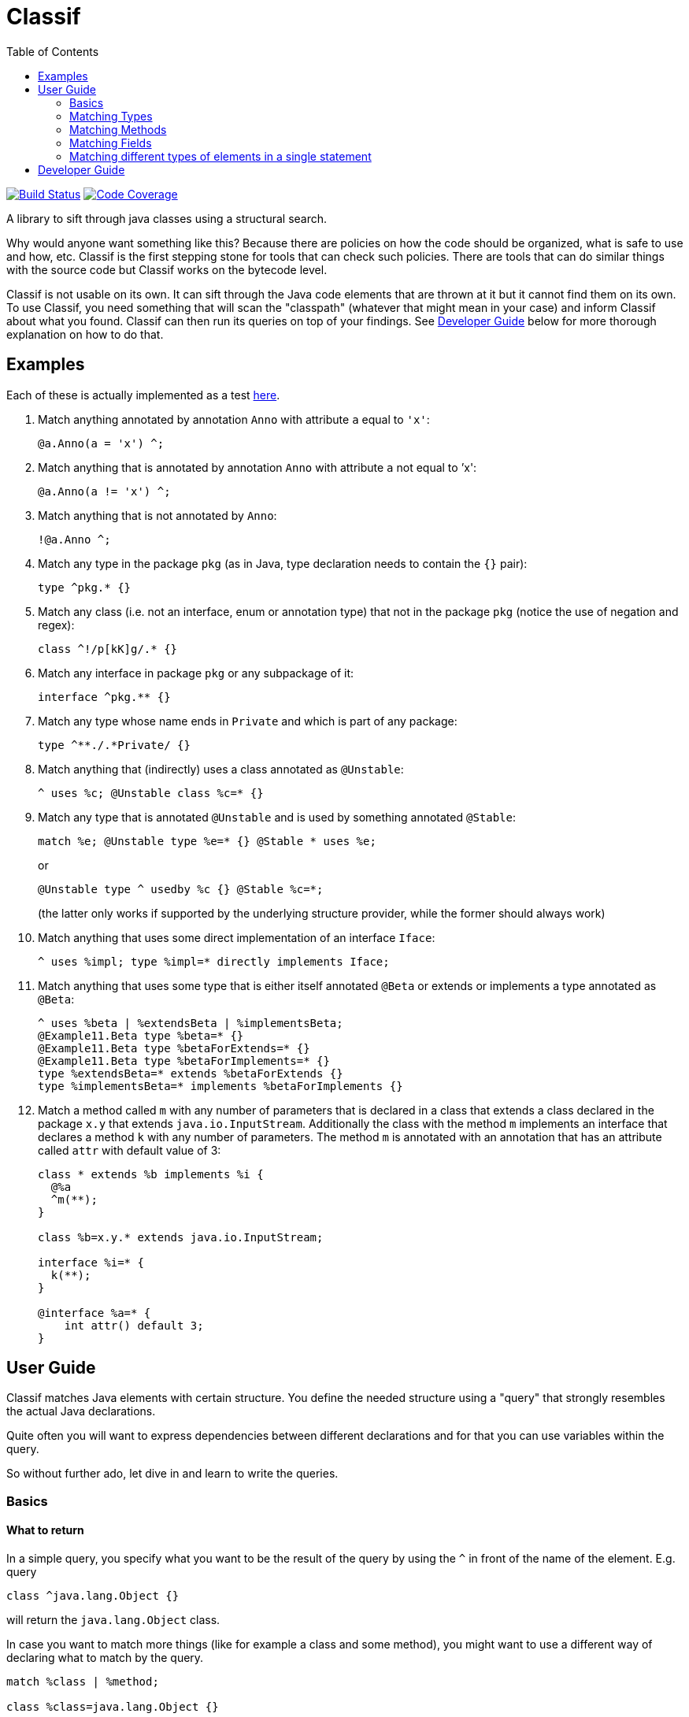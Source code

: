 = Classif
:toc:

image:https://travis-ci.org/revapi/classif.svg?branch=master[Build Status,link=https://travis-ci.org/revapi/classif]
image:http://codecov.io/github/revapi/classif/coverage.svg?branch=master[Code Coverage,link=https://codecov.io/github/revapi/classif?branch=master]

A library to sift through java classes using a structural search.

Why would anyone want something like this? Because there are policies on how the code should be organized, what is safe
to use and how, etc. Classif is the first stepping stone for tools that can check such policies. There are tools that
can do similar things with the source code but Classif works on the bytecode level.

Classif is not usable on its own. It can sift through the Java code elements that are thrown at it but it cannot find
them on its own. To use Classif, you need something that will scan the "classpath" (whatever that might mean in your
case) and inform Classif about what you found. Classif can then run its queries on top of your findings. See
<<Developer Guide>> below for more thorough explanation on how to do that.

== Examples

Each of these is actually implemented as a test
link:classif-dsl/src/test/java/org/revapi/classif/readme/ExamplesTest.java[here].

. Match anything annotated by annotation `Anno` with attribute `a` equal to `'x'`:
+
```
@a.Anno(a = 'x') ^;
```

. Match anything that is annotated by annotation `Anno` with attribute `a` not equal to `'x':
+
```
@a.Anno(a != 'x') ^;
```

. Match anything that is not annotated by `Anno`:
+
```
!@a.Anno ^;
```

. Match any type in the package `pkg` (as in Java, type declaration needs to contain the `{}` pair):
+
```
type ^pkg.* {}
```

. Match any class (i.e. not an interface, enum or annotation type) that not in the package `pkg` (notice the use of
negation and regex):
+
```
class ^!/p[kK]g/.* {}
```

. Match any interface in package `pkg` or any subpackage of it:
+
```
interface ^pkg.** {}
```

. Match any type whose name ends in `Private` and which is part of any package:
+
```
type ^**./.*Private/ {}
```

. Match anything that (indirectly) uses a class annotated as `@Unstable`:
+
```
^ uses %c; @Unstable class %c=* {}
```

. Match any type that is annotated `@Unstable` and is used by something annotated `@Stable`:
+
```
match %e; @Unstable type %e=* {} @Stable * uses %e;
```
+
or
+
```
@Unstable type ^ usedby %c {} @Stable %c=*;
```
(the latter only works if supported by the underlying structure provider, while the former should always work)

. Match anything that uses some direct implementation of an interface `Iface`:
+
```
^ uses %impl; type %impl=* directly implements Iface;
```

. Match anything that uses some type that is either itself annotated `@Beta` or extends or implements a type
annotated as `@Beta`:
+
```
^ uses %beta | %extendsBeta | %implementsBeta;
@Example11.Beta type %beta=* {}
@Example11.Beta type %betaForExtends=* {}
@Example11.Beta type %betaForImplements=* {}
type %extendsBeta=* extends %betaForExtends {}
type %implementsBeta=* implements %betaForImplements {}
```

. Match a method called `m` with any number of parameters that is declared in a class that extends a class declared in the
package `x.y` that extends `java.io.InputStream`. Additionally the class with the method `m` implements an interface
that declares a method `k` with any number of parameters. The method `m` is annotated with an annotation that has
an attribute called `attr` with default value of 3:
+
```
class * extends %b implements %i {
  @%a
  ^m(**);
}

class %b=x.y.* extends java.io.InputStream;

interface %i=* {
  k(**);
}

@interface %a=* {
    int attr() default 3;
}
```

== User Guide

Classif matches Java elements with certain structure. You define the needed structure using a "query" that strongly
resembles the actual Java declarations.

Quite often you will want to express dependencies between different declarations and for that you can use variables
within the query.

So without further ado, let dive in and learn to write the queries.

=== Basics

==== What to return

In a simple query, you specify what you want to be the result of the query by using the `^` in front of the name of the
element. E.g. query

```
class ^java.lang.Object {}
```

will return the `java.lang.Object` class.

In case you want to match more things (like for example a class and some method), you might want to use a different way
of declaring what to match by the query.

```
match %class | %method;

class %class=java.lang.Object {}

type * {
  %method=/_.*/(**);
}
```

Whoa, that's a bit of a mouthful. But what can be seen there is that you can declare variables that match certain
elements in the query (in the example above the `%class` and `%method` are variables "assigned" to the matching
elements) and use them in the `match` statement (which needs to be the first statement in the query).

Btw. the above example will match the `java.lang.Object` class and any method with name beginning with and underscore
that has any number of parameters and is present in any type (regardless of whether it is a class, interface, enum,
etc).

==== What's not specified is not matched

This is the general principle. You can match different elements by visibility, annotation presence, contents, usage,
etc.

For example:

```
public class * {}
```

will match all public classes (but not interfaces, enums or annotation types), while

```
class * {}
```

will match the classes regardless of their visibility - all private, package private, protected and public classes will
be matched.

=== Matching Types

==== Matching by modifiers

If you want to constrain the matched types by their visibility, you can do so by using one of the `public`, `protected`,
`private` or Classif's own `packageprivate` qualifiers. The `packageprivate` modifier is required to distinguish
between "any visibility", which in Classif is expressed by the lack of any visibility modifier, and "package private
visibility" which is what Java assumes when there is on other visibility modifier.

There are also other modifiers supported on the types: `static`, `final`, `abstract` and `strictfp`, each as understood
by your favorite Java compiler..

Some examples:

```
public final type **./.*Impl/ {}
```

matches all final types in any package whose names end with "Impl".

```
packageprivate enum * {}
```

matches all package private enums.

[TIP]
--
As mentioned above, to return anything from a query, you need to use the `^` operator in front of the name of
the returned element or the `match` statement mentioning the named elements. So to *return* all the package private
enums, you'd write:

```
packageprivate enum ^* {}
```

--

In addition to specifying single modifiers, you can also "or" multiple together like so:

```
public|protected final static class * {}
```

will match all public or protected static final classes.

Finally, you can also negate the modifiers:

```
!public static !final class * {}
```

matches all classes that are static, not final and not public.

```
!public|static type * {}
```

matches all types that are either not public or static.

==== Matching by annotations

You can match not only by annotation presence on an element, but also by basic checks on the attribute values.

Specifying an annotation again resembles the declarations in the Java source code.

NOTE: Classif doesn't assume anything about the annotation retention. If the calling code is able to supply also
annotations with the source retention, they will be considered. If on the other hand the calling code obtains the
declarations from the compiled bytecode, the annotation with the source retention wil not be available and therefore
not considered.

Basic example:

```
@javax.persistence.Entity
public class * {}
```

will return all public classes annotated as JPA entities.

To find something that is not annotated by some annotation you can write:

```
!@javax.persistence.Entity
@com.acme.MyAnno
type * {}
```

which will find all types that are not annotated by the `javax.persistence.Entity` annotation but are annotated by the
`com.acme.MyAnno` annotation.

To match by annotation attributes, you can write something like this:

```
@javax.persistence.Entity(name != "")
class * {}
```

which will match all JPA entities with an explicitly assigned name (this stems from the fact that the `name` attribute
of the `Entity` annotation happens to have an empty string as its default value).

Notice that you can use more than just assignment when matching the attribute values. The allowed operators are:
`=`, `!=`, `>`, `>=`, `<` or `+<=+`. Obviously the less/greater operators only make sense on the numeric attribute values.

When it comes to specifying the value of an attribute to match, there is again a couple of options. You can either
specify the value as in the source code, e.g.

```
@MyAnnotation(stringAttribute = "val", intAttribute > 3, typeAttribute != java.lang.Object.class, enumAttribute = MyEnum.VALUE, arrayAttribute = {1, 2}, annotationAttribute = @MyOtherAnnotation(attribute = 42)) class * {}
```

or you can try using regular expressions for matching strings:

```
@javax.persistence.Entity(name != /.*Private/) class * {}
```

which will match all JPA entity classes with an explicit name attribute which doesn't end with "Private".

additionally, you can specify that you don't actually care about the value using `*`.

Finally, you can check whether an annotation attribute has a value different from its default value like so:

```
@javax.persistence.Entity(name != default) class * {}
```

This will match all JPA entity classes with an explicit name. Note that this is essentially the same as our first
example above with the only difference being that you don't have to know the default value.

The annotation attributes also support globbing. I.e. you can put a wildcard in place of a single or many attributes.

```
@com.acme.Acme(*) type * {}
```

will match any type annotated with the `@com.acme.Acme` annotation with a single attribute specified.

```
@com.acme.Acme(**) type * {}
```

will match any annotated with the `@com.acme.Acme` annotation with zero or more attributes of any name with any value.

Values can be replaced by a `*`, too, meaning, somewhat obviously, "any value". If you happen to match an array value,
like for example:

```
@java.lang.annotation.Target(value = {java.lang.annotation.ElementType.TYPE, **}) @interface * {}
```

you can use globbing of the values as well, as you probably have guessed from the provided example. The example will
match any annotation type that is itself annotated with the `@java.lang.annotation.Target` annotation with the value
attribute having the `TYPE` as the first element in its values, followed by zero or more other element types. Requiring
the `TYPE` to be the first in the array is somewhat restrictive, so you could update it to read
`{**, java.lang.annotation.ElementType.TYPE, **}` which would make the query match with `TYPE` on any position in the
array.

==== Matching by names

In the above examples we were mostly using `+*+` in place of a type name. That is one of the special symbols supported by
Classif. A single `+*+` stands for "any type in any package". Sometimes though we need to be more specific. That's why
Classif also supports full featured globbing of the fully qualified type names.

The single `+*+` is a special case put in place for convenience. In a normal case the fully qualified type names are
globbed similarly to Ant path expressions.

* `+*+` stands for single part of the hierarchical name
* `+**+` stands for any number of parts (0 to many) of the hierarchical name
* a sequence of characters stands for the single part of the hierarchical name with the same name
* the parts of the hierarchical name are separated by `.`
* instead of a sequence of characters, one can also use a regex enclosed in a pair of `/`.

Ok, that's a little bit dense so let's explore it on a couple of examples. Let's suppose we want to match the type with
the fully qualified name `com.acme.util.StringUtils`. Here is a couple of ways how to do it using the above described
globbing features:

`com.acme.util.StringUtils`::
The simplest thing to do is to simply write down all parts of the hierarchical fully qualified name in full.

`+com.*.util.*+`::
In here we're matching the `acme` and `StringUtils` parts of the name using a `+*+`. This expression would of course
match any other class in any package with 3 hierarchical name parts first of which would be `com` and the third one
`util` with the middle being anything. This expression would not match `com.util.Clazz` though because it has too few
parts of the name as well as it would not match `com.acme.util.internal.Misc` because that has too many parts of the
fully qualified name.

`+**.StringUtils+`::
This expression will match a class called `StringUtils` located in any package no matter how deep the hierarchy of the
package name. Contrast that to `+*.StringUtils+` which would only match the class `StringUtils` in packages with a single
part (i.e. the package name without any dots in them). Also notice that the `+**+` doesn't match just the packages. It
merely matches parts of the hierarchical name, so if the class `StringUtils` was an inner class of another class (of any
name, in this concrete example) it would be matched also.

`+com.**.StringUtils+`::
Similar to the above example but showing that you can put the `+**+` wildcard in any place of the hierarchical name.

`+**./.*Utils/+`::
In this example we're using a regular expression `+.*Utils+` to match the class name and the `+**+` wildcard to match
a package of any depth.
+
NOTE: The regular expression always matches only a single part of the hierarchical name.

The whole name can further be negated:

```
type !java.lang.** {}
```

would return all types that are not from the java.lang package or any of its sub-packages.

==== Matching by type parameters

Types can of course be parameterized. To match types by their type parameters, Classif has you covered, of course.

NOTE: Classif conflates wildcards and type variables into a single concept referred to simply as `?`. This is because with
Classif it is not possible to reference the type variables in the later declarations. This may change in the future.

Let's go through some examples of why conflating the wildcards and type variables is kinda ok for a tool like Classif
and also to explain how to use the matching by type parameters.

```
type * extends java.util.Collection<java.io.Serializable> {}
```

This simple example will match any type with any name that extends `Collection<Serializable>`. The type may or may not
be parameterized itself (we don't declare any requirements on the type variables so they're not considered in
the match).

The above declaration will match types like:

```java
// imports ommitted
public interface SerializableCol extends Collection<Serializable> {
  //...
}
```

but will NOT match:

```java
public interface StringCol extends Collection<String> {
  // ...
}
```

That's because we're matching for a concrete type parameter and we're not checking any of its qualities. So for Classif,
`Collection<Serializable>` is just different from `Collection<String>` (as is for Java compiler, too, actually).

Another example:

```
type *<? extends java.io.Serializable> {}
```

This will match any type with a single type parameter that extends `Serializable` (notice that we don't specify any
"name" of the type pamareter, we just use `?`).

This will match types declared like this for example:

```java
public class Serializator<T extends java.io.Serializable> {
  // ...
}
```

But it will NOT match a type declared like this (however such declaration is silly):

```java
public class StringSerializator<T extends java.lang.String> extends Serializator<T> {
  // ...
}
```

because the type variable bounds do not match (even though `String` implements `Serializable`). To match both
`Serializator` and `StringSerializator` (and any other type like them), you'd need to write:

```
type ^*<? extends %s|%es> {}

type %s=java.io.Serializable {}
type %es=* extends java.io.Serializable {}
```

Now if you for example wanted to match all types with a single type parameter no matter their type or anything, you can
use Classif globbing:

```
type ^* extends java.util.Collection<*> {}
```

This will match any type that extends `Collection` and it doesn't matter if the type parameter of the collection is a
concrete type or a type variable.

You can also use globbing for saying "I don't care about type parameters":

```
type ^*<**, ? extends *[], **> {}
```

This says, "find me all types that for some silly reasons require their type parameters to be arrays (of any type)".
The `**` before and after are saying that any other type parameters (if any at all) may precede or succeed
the array-requiring type parameter.


==== Matching by contents

Often you will want to match a type by its "contents". I.e. what fields and methods are declared in it. Taking
inspiration from the regular Java syntax, Classif can express such requirements like this:

```
public type **./.*Util/ {
  public <init>(**) {}
}
```

This would match any class ending in "Util" in any package that happens to have a public constructor with any number
of arguments (0 or more). This is usually considered a code smell because utility classes usually only contain static
helper methods and therefore should not usually be instantiated.

NOTE: As explained further down, Classif uses `<init>` to refer to a constructor so that it can match it without having
to know the name of the enclosing class.

==== Matching by usage

If the type structure provider connected to Classif supports it (by default, Classif doesn't provide any), the queries
can also match types by their usage in other classes/methods/fields declarations (not in the code of the methods).

For example, to find all types used in declarations of another type, you could write:

```
type ^* directly usedby %field | %method {}

class MyClass {
  %field=*;
  %method=*(**);
}

```

If you haven't specified the `directly` before `usedby` the search for usages would be recursive.

A more useful example of this could be:

```
match %type | %method | %field;

@Stable type %type=* uses %unstable {}

@Stable type * {
  public %method=*(**) uses %unstable;
}

@Stable type * {
  public %field=* uses %unstable;
}

@Unstable public|protected type * {}
```

If we had `@Stable` and `@Unstable` annotations that would mark types in the codebase as stable or unstable parts of
the API, the above would match all the types, fields or methods from the stable API that use some unstable API. Note
that because we haven't declared `directly uses` but merely `uses`, the search is performed recursively.

NOTE: It is not prescribed what is exactly meant by "use". It is up to the type structure provider supplied to
Classif to establish that.

==== Matching Hierarchy

You now may wonder what exactly is matched by `type *;`. Only top level types or also inner classes? The answer is
that it depends :) By default this would match all types, top-level and inner. If on the other hand you want to really
only match top-level types, you need to tell Classif about it like so:

```
#strictHierarchy;

type * {}
```

The `#strictHierarchy` is a "pragma" that tells Classif to consider the hierarchy precisely. `type * {}` will only ever
match top-level types, because it itself is a top-level declaration.

This takes into account the structure of the types, of course. If you for example wanted to find all types that have
some inner type, you could write:

```
type ^ {
  type * {}
}
```

Without the `#strictHierarchy` pragma, this would match all types that have an inner class, regardless of whether they
themselves are top-level or inner. With the pragma, it would only return top-level types with an inner class.

=== Matching Methods

We've already seen some example of the fact that Classif can work with methods. In this chapter we will go into the
details of what is possible and how.

In the normal Java code, methods are always enclosed in some class. This is of course reflected in Classif quries.

```
interface * {
  default ^*(**);
}
```

would return all default methods of any interface (public or private).

Let's try to decipher that. First we declare what type should the method be in (it should be an interface type with any
name and any visibility (because we don't require any visibility)). Then we declare the method in that type - it should
be a `default` method with any name (`+*+`) and any number of arguments (glob `+**+`). The `^` tells the query to return
the method as the result of the query.

If our query looked like this:

```
interface ^* {
  default *(**);
}
```

we'd be looking for all interface types that have at least one default method.

==== Matching by annotations

Similarly to types, methods, too, can be queried by the declared annotations.

NOTE: Classif currently doesn't support type-use annotations introduced in Java 8.

If you wanted to convert all method-based JPA definitions to field-based definitions, because your project policy
dictates so, you could find all the violators like this:

```
type * {
  @javax.persistence.*
  ^*(**);
}
```

The above query could be rephrased as "In all types, look for any method with any number of parameters that is annotated
by an annotation from the `javax.persistence` package.

As with types, Classif supports specifying the required annotation attributes.

==== Matching by names

This is very much the same as with <<Matching by names,types>> except the fact that method names are simple identifiers and don't contain
any hierarchy. It therefore doesn't make sense to use the `**` glob to match them.

The method names can either be spelled out in full, matched by the `*` glob or matched using a regular expression:

```
type * {
  namedMethod();

  *(int);

  /__.*/(**);
}
```

This would match any type that would have a method called `namedMethod` that would have no parameters, in addition
the type would also have a method of any name with a single parameter of type `int` and finally the type would have
a method with any number of parameters and a name starting with `__`.

==== Matching by return type

You may have noticed that in all the examples above, the methods we were looking for lacked any information about their
return type. In accordance with the Classif principles, we didn't care about the return type and therefore we didn't
declare any.

If you wanted to match methods based on the return type though, you could certainly do so.

```
type * {
   !void /set.*/(*);
}
```

This could be rephrased as "find all setters that don't return void". We see a couple of things here. First we don't
specify the visibility, so it is not considered. Then we specify the return type (as we would in Java code) but we
negate it. Then we use a regular expression to match the name of the method. Finally we require that the method has
a single parameter of any type.

==== Matching by parameters

We've already seen examples of matching by method parameters in the sections above. That's because Classif can only
distinguish a field declaration from a method declaration by the presence of the parameters on the method (this is the
only violation of the "what's not specified is not considered" principle).

Therefore you always need to specify what kind of parameters a method should have. The parameters are matched using
a glob, so you can either spell out their type names, use `*` for matching any type or `**` to match any number of
parameters.

```
type * {
  methodWithNoParameters();

  methodWithOneParameter(*);

  methodWithZeroOrMoreParameters(**);

  methodWithIntAndPossiblySomeOtherParameters(int, **);
}
```

Of course, you can also match methods based on the presence of annotations on the method parameters.

```
type * {
  *(@javax.enterprise.event.Observes *);
}
```

This will find all the CDI event handlers. In any type, look for methods with any name that have a single parameter
of any type that is annotated by the `@Observes` annotation.

==== Matching by throws declarations

As you can declare what exceptions can be thrown from a java method, you can also match the methods using the thrown
exceptions with Classif.

```
type * {
  ^*(**) throws %e;
}

class %e=* extends java.lang.RuntimeException;
```

This will return all the methods in all types that are declared to throw any exception that inherits from
`RuntimeException`. Methods don't need to declare that and so this may be flagged in some way.

==== Matching by usage

Similarly to <<Matching by usage, types>>, methods can also be matched by what types they use. This can either
be a direct usage (e.g. the return type of a method, one of its parameters, ...) or indirect usage as well.
The semantics of what determines an indirect usage of a type is left to the structure provider that is supplied to
Classif.

```
type * {
  public ^*(**) uses sun.misc.Unsafe;
}
```

This will return all the methods that somehow reference the `sun.misc.Unsafe` class. Again the semantics of what is
a use of a type is left to the structure provider.

==== Matching by overriding

You can also match all methods that override some other method.

```
type * {
    ^*(**) overrides;
}
```

This will return all methods in all types that override some other method from any supertype.

```
type ^* {
  *(**) overrides from %t;
}

@com.acme.DoNotOverride
type %t=* {}
```

This will return all types that declare some methods that override methods declared in any type
annotated by the `@com.acme.DoNotOverride` annotation. Yes, this is a contrived example.. :)

==== Matching by default value

If you want want to for example find all annotation types that declare some attributes without a default
value, you could:

```
@interface ^* {
  *() !default;
}
```

NOTE: Because what is not specified is not considered, Classif somehow needs to express the lack of a default
differently than Java, which merely omits the declaration of the default value.

It is also possible to match by certain default value:

```
@interface * {
  ^*() default = {*, *, **}
}
```

This will return all the annotation attributes of any annotation type that have a default value which is
an array with 2 or more elements.

==== Matching by type parameters

This is very much the same as in the case of <<Matching by type parameters, types>>.

=== Matching Fields

Matching fields is very similar to matching methods, only simpler, because fields don't have that many moving parts.

```
type ^* {
  public !final *;
}
```

This will match any type that has a public mutable field of any name and any type.

=== Matching different types of elements in a single statement

It sometimes might be too verbose to wrap everything in a `type * {...}`. Classif therefore supports "generic" matches
that can match types, fields or methods using a single declaration. Because all these types don't share many common
characteristics, you can only match by visibility, the annotations present on them or on the fact whether they use some
type. Notice that you cannot even match them by name, because that type names are hierarchical, whereas method and field
names aren't.

```
@com.acme.Stable public|protected ^* uses %u;

@com.acme.Unstable type %u=*;
```

This will return any public or protected type, method or field annotated as `@Stable` that uses, in any sense determined
by the structure provider, a type that is annotated as `@Unstable`.

== Developer Guide

TODO
